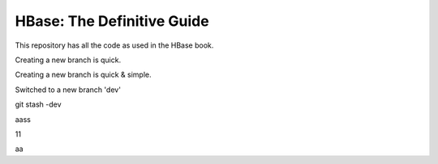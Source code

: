 ===========================
HBase: The Definitive Guide
===========================

This repository has all the code as used in the HBase book.

Creating a new branch is quick.

Creating a new branch is quick & simple.

Switched to a new branch 'dev'

git stash -dev

aass

11

aa